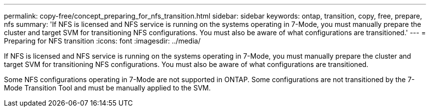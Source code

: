 ---
permalink: copy-free/concept_preparing_for_nfs_transition.html
sidebar: sidebar
keywords: ontap, transition, copy, free, prepare, nfs
summary: 'If NFS is licensed and NFS service is running on the systems operating in 7-Mode, you must manually prepare the cluster and target SVM for transitioning NFS configurations. You must also be aware of what configurations are transitioned.'
---
= Preparing for NFS transition
:icons: font
:imagesdir: ../media/

[.lead]
If NFS is licensed and NFS service is running on the systems operating in 7-Mode, you must manually prepare the cluster and target SVM for transitioning NFS configurations. You must also be aware of what configurations are transitioned.

Some NFS configurations operating in 7-Mode are not supported in ONTAP. Some configurations are not transitioned by the 7-Mode Transition Tool and must be manually applied to the SVM.
